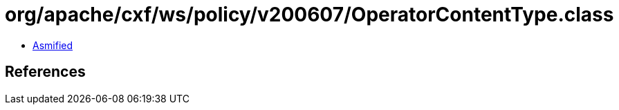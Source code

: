 = org/apache/cxf/ws/policy/v200607/OperatorContentType.class

 - link:OperatorContentType-asmified.java[Asmified]

== References

